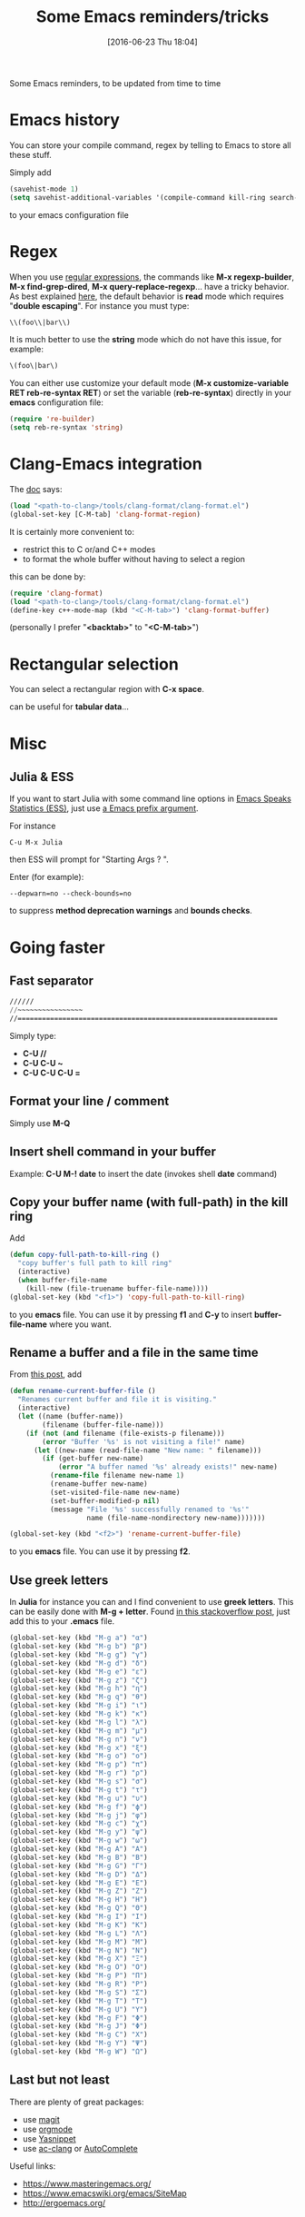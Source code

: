#+BLOG: wordpress
#+POSTID: 255
#+DATE: [2016-06-23 Thu 18:04]
#+OPTIONS: toc:nil num:nil todo:nil pri:nil tags:nil ^:nil
#+CATEGORY: Emacs
#+TAGS:
#+DESCRIPTION:
#+TITLE: Some Emacs reminders/tricks

Some Emacs reminders, to be updated from time to time

* Emacs history

You can store your compile command, regex by telling to Emacs to store all these stuff.

Simply add 
#+BEGIN_SRC lisp
(savehist-mode 1)
(setq savehist-additional-variables '(compile-command kill-ring search-ring regexp-search-ring))
#+END_SRC
to your emacs configuration file

* Regex

When you use [[https://www.emacswiki.org/emacs/RegularExpression][regular expressions]], the commands like *M-x
regexp-builder*, *M-x find-grep-dired*, *M-x query-replace-regexp*...
have a tricky behavior. As best explained [[https://www.masteringemacs.org/article/re-builder-interactive-regexp-builder][here]], the default behavior
is *read* mode which requires "*double escaping*". For instance you
must type:
#+BEGIN_SRC lisp
\\(foo\\|bar\\)
#+END_SRC

It is much better to use the *string* mode which do not have this issue, for example:
#+BEGIN_SRC lisp
\(foo\|bar\)
#+END_SRC

You can either use customize your default mode (*M-x customize-variable RET
reb-re-syntax RET*) or set the variable (*reb-re-syntax*) directly in your *emacs* configuration file:

#+BEGIN_SRC lisp
(require 're-builder)
(setq reb-re-syntax 'string)
#+END_SRC


* Clang-Emacs integration

The [[http://clang.llvm.org/docs/ClangFormat.html][doc]] says:

#+BEGIN_SRC lisp
(load "<path-to-clang>/tools/clang-format/clang-format.el")
(global-set-key [C-M-tab] 'clang-format-region)
#+END_SRC

It is certainly more convenient to:
- restrict this to C or/and C++ modes
- to format the whole buffer without having to select a region
this can be done by:

#+BEGIN_SRC lisp
(require 'clang-format)
(load "<path-to-clang>/tools/clang-format/clang-format.el")
(define-key c++-mode-map (kbd "<C-M-tab>") 'clang-format-buffer)
#+END_SRC

(personally I prefer "*<backtab>*" to "*<C-M-tab>*")

* Rectangular selection

You can select a rectangular region with *C-x space*.

# +CAPTION: Select a rectangular region
[[./rect.png]]

can be useful for *tabular data*...

* Misc

** Julia & ESS

If you want to start Julia with some command line options in [[http://ess.r-project.org/][Emacs Speaks Statistics (ESS)]], just use [[https://www.gnu.org/software/emacs/manual/html_node/elisp/Prefix-Command-Arguments.html][a Emacs prefix argument]]. 

For instance

#+BEGIN_EXAMPLE
C-u M-x Julia
#+END_EXAMPLE

then ESS will prompt for "Starting Args ? ".

Enter (for example):

#+BEGIN_EXAMPLE
--depwarn=no --check-bounds=no
#+END_EXAMPLE

to suppress *method deprecation warnings* and *bounds checks*.

* Going faster

** Fast separator
#+BEGIN_SRC lisp
//////
//~~~~~~~~~~~~~~~~
//================================================================
#+END_SRC

Simply type:
- *C-U //*
- *C-U C-U ~*
- *C-U C-U C-U =*

** Format your line / comment
Simply use *M-Q*

** Insert shell command in your buffer

Example: *C-U M-! date* to insert the date (invokes shell *date* command)

** Copy your buffer name (with full-path) in the kill ring

Add 
#+BEGIN_SRC lisp
(defun copy-full-path-to-kill-ring ()
  "copy buffer's full path to kill ring"
  (interactive)
  (when buffer-file-name
    (kill-new (file-truename buffer-file-name))))
(global-set-key (kbd "<f1>") 'copy-full-path-to-kill-ring)
#+END_SRC

to you *emacs* file. You can use it by pressing *f1* and *C-y* to insert
*buffer-file-name* where you want.

** Rename a buffer and a file in the same time

From [[https://sites.google.com/site/steveyegge2/my-dot-emacs-file][this post]], add
#+BEGIN_SRC lisp
(defun rename-current-buffer-file ()
  "Renames current buffer and file it is visiting."
  (interactive)
  (let ((name (buffer-name))
        (filename (buffer-file-name)))
    (if (not (and filename (file-exists-p filename)))
        (error "Buffer '%s' is not visiting a file!" name)
      (let ((new-name (read-file-name "New name: " filename)))
        (if (get-buffer new-name)
            (error "A buffer named '%s' already exists!" new-name)
          (rename-file filename new-name 1)
          (rename-buffer new-name)
          (set-visited-file-name new-name)
          (set-buffer-modified-p nil)
          (message "File '%s' successfully renamed to '%s'"
                   name (file-name-nondirectory new-name)))))))

(global-set-key (kbd "<f2>") 'rename-current-buffer-file)
#+END_SRC

to you *emacs* file. You can use it by pressing *f2*.

** Use greek letters

In *Julia* for instance you can and I find convenient to use *greek
letters*. This can be easily done with *M-g + letter*.  Found [[http://stackoverflow.com/questions/10192341/how-to-enter-greek-characters-in-emacs][in this
stackoverflow post]], just add this to your *.emacs* file.

#+BEGIN_SRC lisp
(global-set-key (kbd "M-g a") "α")
(global-set-key (kbd "M-g b") "β")
(global-set-key (kbd "M-g g") "γ")
(global-set-key (kbd "M-g d") "δ")
(global-set-key (kbd "M-g e") "ε")
(global-set-key (kbd "M-g z") "ζ")
(global-set-key (kbd "M-g h") "η")
(global-set-key (kbd "M-g q") "θ")
(global-set-key (kbd "M-g i") "ι")
(global-set-key (kbd "M-g k") "κ")
(global-set-key (kbd "M-g l") "λ")
(global-set-key (kbd "M-g m") "μ")
(global-set-key (kbd "M-g n") "ν")
(global-set-key (kbd "M-g x") "ξ")
(global-set-key (kbd "M-g o") "ο")
(global-set-key (kbd "M-g p") "π")
(global-set-key (kbd "M-g r") "ρ")
(global-set-key (kbd "M-g s") "σ")
(global-set-key (kbd "M-g t") "τ")
(global-set-key (kbd "M-g u") "υ")
(global-set-key (kbd "M-g f") "ϕ")
(global-set-key (kbd "M-g j") "φ")
(global-set-key (kbd "M-g c") "χ")
(global-set-key (kbd "M-g y") "ψ")
(global-set-key (kbd "M-g w") "ω")
(global-set-key (kbd "M-g A") "Α")
(global-set-key (kbd "M-g B") "Β")
(global-set-key (kbd "M-g G") "Γ")
(global-set-key (kbd "M-g D") "Δ")
(global-set-key (kbd "M-g E") "Ε")
(global-set-key (kbd "M-g Z") "Ζ")
(global-set-key (kbd "M-g H") "Η")
(global-set-key (kbd "M-g Q") "Θ")
(global-set-key (kbd "M-g I") "Ι")
(global-set-key (kbd "M-g K") "Κ")
(global-set-key (kbd "M-g L") "Λ")
(global-set-key (kbd "M-g M") "Μ")
(global-set-key (kbd "M-g N") "Ν")
(global-set-key (kbd "M-g X") "Ξ")
(global-set-key (kbd "M-g O") "Ο")
(global-set-key (kbd "M-g P") "Π")
(global-set-key (kbd "M-g R") "Ρ")
(global-set-key (kbd "M-g S") "Σ")
(global-set-key (kbd "M-g T") "Τ")
(global-set-key (kbd "M-g U") "Υ")
(global-set-key (kbd "M-g F") "Φ")
(global-set-key (kbd "M-g J") "Φ")
(global-set-key (kbd "M-g C") "Χ")
(global-set-key (kbd "M-g Y") "Ψ")
(global-set-key (kbd "M-g W") "Ω")
#+END_SRC


** Last but not least

There are plenty of great packages:

- use [[https://github.com/magit/magit][magit]]
- use [[http://orgmode.org/][orgmode]]
- use [[https://www.emacswiki.org/emacs/Yasnippet][Yasnippet]]
- use [[https://github.com/yaruopooner/ac-clang][ac-clang]] or [[https://www.emacswiki.org/emacs/AutoComplete][AutoComplete]]

Useful links:

- https://www.masteringemacs.org/
- https://www.emacswiki.org/emacs/SiteMap
- http://ergoemacs.org/

# ./rect.png http://pixorblog.files.wordpress.com/2016/06/rect1.png
